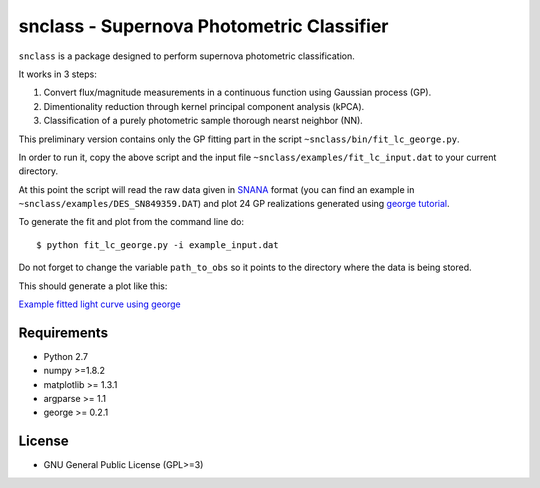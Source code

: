 snclass - Supernova Photometric Classifier
==========================================

``snclass`` is a package designed to perform supernova photometric classification.

It works in 3 steps:

#. Convert flux/magnitude measurements in a continuous function using Gaussian process (GP). 
#. Dimentionality reduction through kernel principal component analysis (kPCA). 
#. Classification of a purely photometric sample thorough nearst neighbor (NN).  


This preliminary version contains only the GP fitting part in the script ``~snclass/bin/fit_lc_george.py``.

In order to run it, copy the above script and the input file  ``~snclass/examples/fit_lc_input.dat``  to your current directory.

At this point the script will read the raw data given in `SNANA <http://das.sdss2.org/ge/sample/sdsssn/SNANA-PUBLIC/>`_ format
(you can find an example in ``~snclass/examples/DES_SN849359.DAT``) and plot 24 GP realizations generated using `george tutorial <https://github.com/dfm/george/blob/master/docs/_code/model.py>`_.


To generate the fit and plot from the command line do::

    $ python fit_lc_george.py -i example_input.dat

Do not forget to change the variable ``path_to_obs`` so it points to the directory where the data is being stored.

This should generate a plot like this:

`Example fitted light curve using george <https://github.com/emilleishida/snclass/blob/emille_dev/examples/gp-results.png>`_




Requirements
************

* Python 2.7
* numpy >=1.8.2
* matplotlib >= 1.3.1     
* argparse >= 1.1
* george >= 0.2.1


License
********

* GNU General Public License (GPL>=3)


